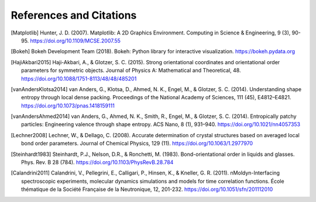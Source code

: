 ========================
References and Citations
========================

.. [Matplotlib] Hunter, J. D. (2007). Matplotlib: A 2D Graphics Environment.
    Computing in Science & Engineering, 9 (3), 90-95.
    https://doi.org/10.1109/MCSE.2007.55

.. [Bokeh] Bokeh Development Team (2018). Bokeh: Python library for interactive
    visualization. https://bokeh.pydata.org

.. [HajiAkbari2015] Haji-Akbari, A., & Glotzer, S. C. (2015). Strong
    orientational coordinates and orientational order parameters for symmetric
    objects. Journal of Physics A: Mathematical and Theoretical, 48.
    https://doi.org/10.1088/1751-8113/48/48/485201

.. [vanAndersKlotsa2014] van Anders, G., Klotsa, D., Ahmed, N. K., Engel, M.,
    & Glotzer, S. C. (2014). Understanding shape entropy through local dense
    packing. Proceedings of the National Academy of Sciences, 111 (45),
    E4812–E4821. https://doi.org/10.1073/pnas.1418159111

.. [vanAndersAhmed2014] van Anders, G., Ahmed, N. K., Smith, R., Engel, M., &
    Glotzer, S. C. (2014). Entropically patchy particles: Engineering valence
    through shape entropy. ACS Nano, 8 (1), 931–940.
    https://doi.org/10.1021/nn4057353

.. [Lechner2008] Lechner, W., & Dellago, C. (2008). Accurate determination of
    crystal structures based on averaged local bond order parameters. Journal
    of Chemical Physics, 129 (11). https://doi.org/10.1063/1.2977970

.. [Steinhardt1983] Steinhardt, P.J., Nelson, D.R., & Ronchetti, M. (1983).
    Bond-orientational order in liquids and glasses. Phys. Rev. B 28 (784).
    https://doi.org/10.1103/PhysRevB.28.784

.. [Calandrini2011] Calandrini, V., Pellegrini, E., Calligari, P., Hinsen, K.,
    & Kneller, G. R. (2011). nMoldyn-Interfacing spectroscopic experiments,
    molecular dynamics simulations and models for time correlation functions. École
    thématique de la Société Française de la Neutronique, 12, 201-232.
    https://doi.org/10.1051/sfn/201112010
